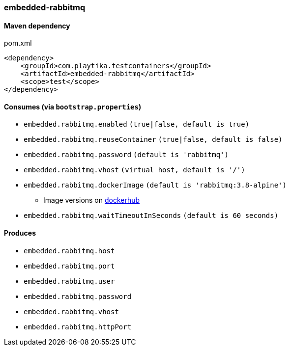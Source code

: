 === embedded-rabbitmq

==== Maven dependency

.pom.xml
[source,xml]
----
<dependency>
    <groupId>com.playtika.testcontainers</groupId>
    <artifactId>embedded-rabbitmq</artifactId>
    <scope>test</scope>
</dependency>
----

==== Consumes (via `bootstrap.properties`)

* `embedded.rabbitmq.enabled` `(true|false, default is true)`
* `embedded.rabbitmq.reuseContainer` `(true|false, default is false)`
* `embedded.rabbitmq.password` `(default is 'rabbitmq')`
* `embedded.rabbitmq.vhost` `(virtual host, default is '/')`
* `embedded.rabbitmq.dockerImage` `(default is 'rabbitmq:3.8-alpine')`
** Image versions on https://hub.docker.com/_/rabbitmq?tab=tags[dockerhub]
* `embedded.rabbitmq.waitTimeoutInSeconds` `(default is 60 seconds)`

==== Produces

* `embedded.rabbitmq.host`
* `embedded.rabbitmq.port`
* `embedded.rabbitmq.user`
* `embedded.rabbitmq.password`
* `embedded.rabbitmq.vhost`
* `embedded.rabbitmq.httpPort`

//TODO: example missing
